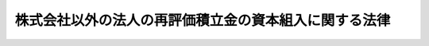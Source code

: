 .. _S29HO110:

======================================================
株式会社以外の法人の再評価積立金の資本組入に関する法律
======================================================

.. raw:: html
    
    
    <b>株式会社以外の法人の再評価積立金の資本組入に関する法律<br>
    （昭和二十九年五月十七日法律第百十号）</b><br><br><div align="right">最終改正：平成一七年七月二六日法律第八七号</div><br><p>
    </p><div class="arttitle"><a name="1000000000000000000000000000000000000000000000000100000000000000000000000000000">（趣旨）</a>
    </div><div class="item"><b>第一条</b>
    <a name="1000000000000000000000000000000000000000000000000100000000001000000000000000000"></a>
    　この法律は、株式会社以外の法人（以下「法人」という。）について、<a href="/cgi-bin/idxrefer.cgi?H_FILE=%8f%ba%93%f1%8c%dc%96%40%88%ea%88%ea%81%5a&amp;REF_NAME=%8e%91%8e%59%8d%c4%95%5d%89%bf%96%40&amp;ANCHOR_F=&amp;ANCHOR_T=" target="inyo">資産再評価法</a>
    （昭和二十五年法律第百十号）<a href="/cgi-bin/idxrefer.cgi?H_FILE=%8f%ba%93%f1%8c%dc%96%40%88%ea%88%ea%81%5a&amp;REF_NAME=%91%e6%95%53%8b%e3%8f%f0&amp;ANCHOR_F=1000000000000000000000000000000000000000000000010900000000000000000000000000000&amp;ANCHOR_T=1000000000000000000000000000000000000000000000010900000000000000000000000000000#1000000000000000000000000000000000000000000000010900000000000000000000000000000" target="inyo">第百九条</a>
    の規定による再評価積立金の資本への組入に関し必要な事項を定めるものとする。
    </div>
    
    <p>
    </p><div class="arttitle"><a name="1000000000000000000000000000000000000000000000000200000000000000000000000000000">（資本組入の決議）</a>
    </div><div class="item"><b>第二条</b>
    <a name="1000000000000000000000000000000000000000000000000200000000001000000000000000000"></a>
    　法人が再評価積立金を資本（払込済の出資の総額をいう。以下同じ。）に組み入れるには、定款変更の場合と同様の決議によらなければならない。
    </div>
    
    <p>
    </p><div class="arttitle"><a name="1000000000000000000000000000000000000000000000000300000000000000000000000000000">（出資口数の増加）</a>
    </div><div class="item"><b>第三条</b>
    <a name="1000000000000000000000000000000000000000000000000300000000001000000000000000000"></a>
    　法人が再評価積立金を資本に組み入れる場合においては、その資本に組み入れる金額を出資一口の金額（第五条第一項の規定により出資一口の金額の一部を払い込ませる旨を定めた場合には、払込金額を控除した金額）で除して得た数に相当する出資の総口数が増加するものとし、各出資者の出資口数は、それぞれ、その現に有する出資口数に応じて増加するものとする。但し、各出資者の増加する出資口数に一口未満の端数を生ずるときは、当該出資者については、その端数の出資口数の増加はないものとする。
    </div>
    
    <p>
    </p><div class="arttitle"><a name="1000000000000000000000000000000000000000000000000400000000000000000000000000000">（端数口数の売却等）</a>
    </div><div class="item"><b>第四条</b>
    <a name="100000000000000000000000000000000000000000000000040000000000%E3%81%97%E3%81%AA%E3%81%91%E3%82%8C%E3%81%B0%E3%81%AA%E3%82%89%E3%81%AA%E3%81%84%E3%80%82%E3%81%93%E3%81%AE%E5%A0%B4%E5%90%88%E3%81%AB%E3%81%8A%E3%81%84%E3%81%A6%E3%81%AF%E3%80%81%E5%A3%B2%E5%8D%B4%E3%81%97%E3%81%9F%E5%87%BA%E8%B3%87%E3%81%AE%E5%AF%BE%E4%BE%A1%E3%81%AB%E7%9B%B8%E5%BD%93%E3%81%99%E3%82%8B%E9%87%91%E9%A1%8D%E3%82%92%E3%80%81%E5%89%8D%E6%9D%A1%E4%BD%86%E6%9B%B8%E3%81%AE%E8%A6%8F%E5%AE%9A%E3%81%AB%E3%82%88%E3%82%8A%E7%AB%AF%E6%95%B0%E3%81%AE%E5%87%BA%E8%B3%87%E5%8F%A3%E6%95%B0%E3%81%AE%E5%A2%97%E5%8A%A0%E3%81%8C%E3%81%AA%E3%81%84%E3%81%93%E3%81%A8%E3%81%A8%E3%81%AA%E3%81%A4%E3%81%9F%E5%87%BA%E8%B3%87%E8%80%85%E3%81%AB%E5%AF%BE%E3%81%97%E3%80%81%E3%81%9D%E3%81%AE%E7%AB%AF%E6%95%B0%E3%81%AB%E5%BF%9C%E3%81%98%E3%81%A6%E5%88%86%E9%85%8D%E3%81%97%E3%81%AA%E3%81%91%E3%82%8C%E3%81%B0%E3%81%AA%E3%82%89%E3%81%AA%E3%81%84%E3%80%82%0A&lt;/DIV&gt;%0A&lt;DIV%20class=" item><b><a name="1000000000000000000000000000000000000000000000000400000000002000000000000000000">２</a>
    </b>
    　前項の規定により売却すべき口数の出資の全部又は一部を、同項に規定する期間内に、売却することができなかつたときは、売却できなかつた出資の金額に相当する再評価積立金の金額は、第二条の決議にかかわらず、資本に組み入れられなかつたものとみなす。
    </a></div>
    
    <p>
    </p><div class="arttitle"><a name="1000000000000000000000000000000000000000000000000500000000000000000000000000000">（払込を伴う資本組入）</a>
    </div><div class="item"><b>第五条</b>
    <a name="1000000000000000000000000000000000000000000000000500000000001000000000000000000"></a>
    　第二条の決議に際しては、出資一口の金額の一部を出資者に払い込ませる旨を定めることができる。この場合においては、出資者が現に有する出資の総口数と第三条の規定により増加する出資の総口数との比率、払込金額及び払込期日をも定めなければならない。
    </div>
    <div class="item"><b><a name="1000000000000000000000000000000000000000000000000500000000002000000000000000000">２</a>
    </b>
    　前項の払込金額は、分割して払い込ませることができない。
    </div>
    
    <p>
    </p><div class="arttitle"><a name="1000000000000000000000000000000000000000000000000600000000000000000000000000000">（通知義務等）</a>
    </div><div class="item"><b>第六条</b>
    <a name="1000000000000000000000000000000000000000000000000600000000001000000000000000000"></a>
    　法人は、前条第一項の規定により出資一口の金額の一部を出資者に払い込ませる旨を定めた場合においては、出資者に対し、同項の決議の内容を遅滞なく通知しなければならない。
    </div>
    <div class="item"><b><a name="1000000000000000000000000000000000000000000000000600000000002000000000000000000">２</a>
    </b>
    　前項の通知を受けた出資者が、払込期日までに払込をしないときは、払込をしない口数の出資に関する権利を与えられないものとする。
    </div>
    
    <p>
    </p><div class="arttitle"><a name="1000000000000000000000000000000000000000000000000700000000000000000000000000000">（端数口数又は払込のない口数についての出資者の募集等）</a>
    </div><div class="item"><b>第七条</b>
    <a name="1000000000000000000000000000000000000000000000000700000000001000000000000000000"></a>
    　法人は、第五条第一項の規定により出資一口の金額の一部を払い込ませる場合において、出資者の出資口数に一口未満の端数が生ずるときはその端数の合計数に相当する出資口数につき、同項の払込期日までに払込をしなかつた者があるときは払込のなかつた出資の総口数につき、それぞれ、法令又は定款の規定により出資者となることができる者のうちから、出資者を募集しなければならない。
    </div>
    <div class="item"><b><a name="1000000000000000000000000000000000000000000000000700000000002000000000000000000">２</a>
    </b>
    　前項の場合における出資の払込期日は、第五条第一項の規定により定められた払込期日の翌日から二月以内としなければならない。
    </div>
    <div class="item"><b><a name="1000000000000000000000000000000000000000000000000700000000003000000000000000000">３</a>
    </b>
    　第五条第二項の規定は、第一項の規定に基き応募した出資者の払込金額について準用する。
    </div>
    <div class="item"><b><a name="1000000000000000000000000000000000000000000000000700000000004000000000000000000">４</a>
    </b>
    　法人は、第一項の規定により出資者を募集した場合においては、出資一口の金額から第五条第一項の払込金額を控除した金額に応募のあつた出資の総口数を乗じて得た金額に相当する金額を、第三条但書の規定により端数の出資口数の増加がないこととなつた出資者に対してはその端数に応じ、払込をしなかつた出資者に対してはその払込のなかつた出資口数に応じ、分配しなければならない。
    </div>
    <div class="item"><b><a name="1000000000000000000000000000000000000000000000000700000000005000000000000000000">５</a>
    </b>
    　第一項の規定により出資者を募集する場合において、最後の募集に係る払込期日までに払込のなかつた出資があるときは、その出資に対応する部分の再評価積立金の金額は、第二条の決議にかかわらず、資本に組み入れられないものとする。
    </div>
    
    <p>
    </p><div class="arttitle"><a name="1000000000000000000000000000000000000000000000000800000000000000000000000000000">（資本組入の効力の発生）</a>
    </div><div class="item"><b>第八条</b>
    <a name="1000000000000000000000000000000000000000000000000800000000001000000000000000000"></a>
    　第五条第一項の規定により出資一口の金額の一部を払い込ませる場合においては、資本の増加（再評価積立金の資本への組入を含む。以下同じ。）は、他の法律に別段の定がない限り、最後に払込が行われた日の翌日において、その効力を生ずるものとする。
    </div>
    
    <p>
    </p><div class="arttitle"><a name="1000000000000000000000000000000000000000000000000900000000000000000000000000000">（出資口数の保有限度の特例）</a>
    </div><div class="item"><b>第九条</b>
    <a name="1000000000000000000000000000000000000000000000000900000000001000000000000000000"></a>
    　第四条第二項又は第七条第五項の規定により資本に組み入れられない金額が生じた場合において、出資者の出資口数が法令に定める一出資者の有することができる口数の最高限度をこえることとなるときは、そのこえる出資口数に応ずる持分は、資本の増加の効力が生じた日から六月以内に、法令又は定款の規定により出資者となることができる者に対し、譲渡しなければならない。
    </div>
    
    <p>
    </p><div class="arttitle"><a name="1000000000000000000000000000000000000000000000001000000000000000000000000000000">（合名会社及び合資会社における資本組入）</a>
    </div><div class="item"><b>第十条</b>
    <a name="1000000000000000000000000000000000000000000000001000000000001000000000000000000"></a>
    　合名会社又は合資会社が再評価積立金を資本に組み入れる場合においては、当該積立金を社員の出資の履行をしていない部分に充ててはならない。
    </div>
    
    <p>
    </p><div class="arttitle"><a name="1000000000000000000000000000000000000000000000001100000000000000000000000000000">（資本組入等による変更の登記）</a>
    </div><div class="item"><b>第十一条</b>
    <a name="1000000000000000000000000000000000000000000000001100000000001000000000000000000"></a>
    　合資会社の再評価積立金の資本組入による変更の登記の申請書には、再評価積立金の存在を証する書面を添付しなければならない。
    </div>
    
    <p>
    </p><div class="arttitle"><a name="1000000000000000000000000000000000000000000000001200000000000000000000000000000">（所得計算の特例）</a>
    </div><div class="item"><b>第十二条</b>
    <a name="1000000000000000000000000000000000000000000000001200000000001000000000000000000"></a>
    　第四条第一項の規定による売却又は第七条第一項の規定による募集による収入金のうち、第四条第一項後段又は第七条第四項の規定により分配すべき金額は、<a href="/cgi-bin/idxrefer.cgi?H_FILE=%8f%ba%8e%6c%81%5a%96%40%8e%4f%8e%6c&amp;REF_NAME=%96%40%90%6c%90%c5%96%40&amp;ANCHOR_F=&amp;ANCHOR_T=" target="inyo">法人税法</a>
    （昭和四十年法律第三十四号）又は<a href="/cgi-bin/idxrefer.cgi?H_FILE=%8f%ba%93%f1%8c%dc%96%40%93%f1%93%f1%98%5a&amp;REF_NAME=%92%6e%95%fb%90%c5%96%40&amp;ANCHOR_F=&amp;ANCHOR_T=" target="inyo">地方税法</a>
    （昭和二十五年法律第二百二十六号）の規定による各事業年度の所得の金額の計算上益金の額に算入しない。
    </div>
    <div class="item"><b><a name="1000000000000000000000000000000000000000000000001200000000002000000000000000000">２</a>
    </b>
    　第四条第一項後段又は第七条第四項の規定により分配した金額は、<a href="/cgi-bin/idxrefer.cgi?H_FILE=%8f%ba%8e%6c%81%5a%96%40%8e%4f%8e%6c&amp;REF_NAME=%96%40%90%6c%90%c5%96%40&amp;ANCHOR_F=&amp;ANCHOR_T=" target="inyo">法人税法</a>
    又は<a href="/cgi-bin/idxrefer.cgi?H_FILE=%8f%ba%93%f1%8c%dc%96%40%93%f1%93%f1%98%5a&amp;REF_NAME=%92%6e%95%fb%90%c5%96%40&amp;ANCHOR_F=&amp;ANCHOR_T=" target="inyo">地方税法</a>
    の規定による各事業年度の所得の金額の計算上損金の額に算入しない。
    </div>
    
    <p>
    </p><div class="arttitle"><a name="1000000000000000000000000000000000000000000000001300000000000000000000000000000">（罰則）</a>
    </div><div class="item"><b>第十三条</b>
    <a name="1000000000000000000000000000000000000000000000001300000000001000000000000000000"></a>
    　法人の代表者が、第六条第一項の通知を怠り、又は不正の通知をしたときは、三十万円以下の過料に処する。
    </div>
    
    
    <br><a name="5000000000000000000000000000000000000000000000000000000000000000000000000000000"></a>
    　　　<a name="5000000001000000000000000000000000000000000000000000000000000000000000000000000"><b>附　則　抄</b></a>
    <br><p></p><div class="item"><b>１</b>
    　この法律は、公布の日から施行する。
    </div>
    
    <br>　　　<a name="5000000002000000000000000000000000000000000000000000000000000000000000000000000"><b>附　則　（昭和三七年四月二〇日法律第八二号）　抄</b></a>
    <br><p>
    </p><div class="arttitle">（施行期日）</div>
    <div class="item"><b>第一条</b>
    　この法律は、昭和三十八年四月一日から施行する。
    </div>
    
    <p>
    </p><div class="item"><b>第四十六条</b>
    　この法律の施行前に株式会社以外の法人の再評価積立金の資本組入に関する法律第二条の決議があつたときは、この法律の施行後も、なお前条の規定による改正前の同法第八条の規定を適用する。
    </div>
    
    <br>　　　<a name="5000000003000000000000000000000000000000000000000000000000000000000000000000000"><b>附　則　（昭和三八年七月九日法律第一二六号）　抄</b></a>
    <br><p>
    　この法律は、商業登記法の施行の日（昭和三十九年四月一日）から施行する。
    
    
    <br>　　　<a name="5000000004000000000000000000000000000000000000000000000000000000000000000000000"><b>附　則　（昭和四〇年三月三一日法律第三六号）　抄</b></a>
    <br></p><p>
    </p><div class="arttitle">（施行期日）</div>
    <div class="item"><b>第一条</b>
    　この法律は、昭和四十年四月一日から施行する。
    </div>
    
    <p>
    </p><div class="arttitle">（その他の法令の一部改正に伴う経過規定の原則）</div>
    <div class="item"><b>第五条</b>
    　第二章の規定による改正後の法令の規定は、別段の定めがあるものを除き、昭和四十年分以後の所得税又はこれらの法令の規定に規定する法人の施行日以後に終了する事業年度分の法人税について適用し、昭和三十九年分以前の所得税又は当該法人の同日前に終了した事業年度分の法人税については、なお従前の例による。
    </div>
    
    <br>　　　<a name="5000000005000000000000000000000000000000000000000000000000000000000000000000000"><b>附　則　（平成一七年七月二六日法律第八七号）　抄</b></a>
    <br><p>
    　この法律は、会社法の施行の日から施行する。
    
    
    <br><br></p>